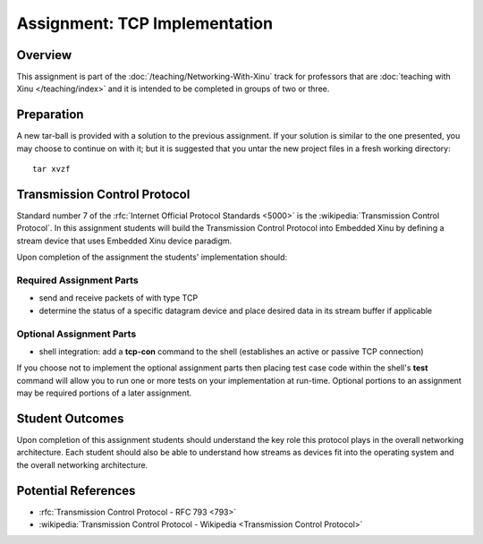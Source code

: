 Assignment: TCP Implementation
==============================

Overview
--------

This assignment is part of the :doc:`/teaching/Networking-With-Xinu` track for
professors that are :doc:`teaching with Xinu </teaching/index>` and it is
intended to be completed in groups of two or three.

Preparation
-----------

A new tar-ball is provided with a solution to the previous assignment.
If your solution is similar to the one presented, you may choose to
continue on with it; but it is suggested that you untar the new project
files in a fresh working directory::

    tar xvzf

Transmission Control Protocol
-----------------------------

Standard number 7 of the :rfc:`Internet Official Protocol Standards
<5000>` is the :wikipedia:`Transmission Control Protocol`. In this
assignment students will build the Transmission Control Protocol into
Embedded Xinu by defining a stream device that uses Embedded Xinu
device paradigm.

Upon completion of the assignment the students' implementation should:

Required Assignment Parts
~~~~~~~~~~~~~~~~~~~~~~~~~

-  send and receive packets of with type TCP
-  determine the status of a specific datagram device and place desired
   data in its stream buffer if applicable

Optional Assignment Parts
~~~~~~~~~~~~~~~~~~~~~~~~~

-  shell integration: add a **tcp-con** command to the shell (establishes
   an active or passive TCP connection)

If you choose not to implement the optional assignment parts then
placing test case code within the shell's **test** command will allow you
to run one or more tests on your implementation at run-time. Optional
portions to an assignment may be required portions of a later
assignment.

Student Outcomes
----------------

Upon completion of this assignment students should understand the key
role this protocol plays in the overall networking architecture. Each
student should also be able to understand how streams as devices fit
into the operating system and the overall networking architecture.

Potential References
--------------------

- :rfc:`Transmission Control Protocol - RFC 793 <793>`
- :wikipedia:`Transmission Control Protocol - Wikipedia <Transmission Control Protocol>`
